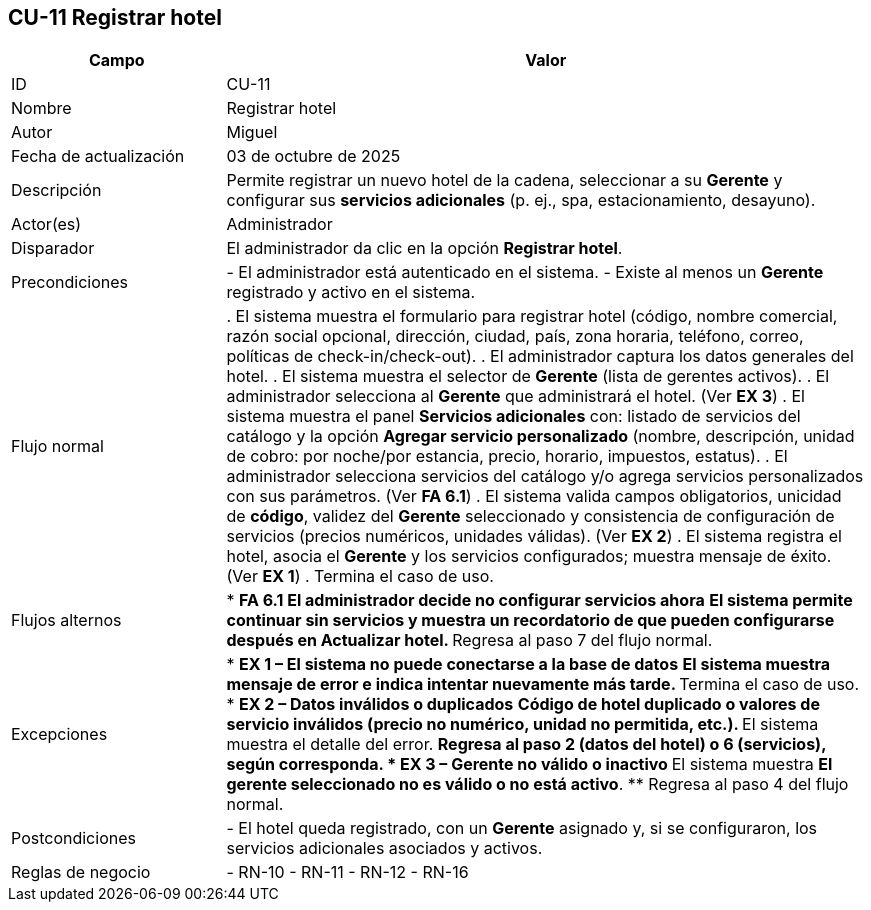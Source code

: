 
== CU-11 Registrar hotel
[cols="25,~",options="header"]
|===
|Campo|Valor
|ID|CU-11
|Nombre|Registrar hotel
|Autor|Miguel
|Fecha de actualización|03 de octubre de 2025
|Descripción|Permite registrar un nuevo hotel de la cadena, seleccionar a su *Gerente* y configurar sus *servicios adicionales* (p. ej., spa, estacionamiento, desayuno).
|Actor(es)|Administrador
|Disparador|El administrador da clic en la opción *Registrar hotel*.
|Precondiciones|
- El administrador está autenticado en el sistema.
- Existe al menos un *Gerente* registrado y activo en el sistema.

|Flujo normal|
. El sistema muestra el formulario para registrar hotel (código, nombre comercial, razón social opcional, dirección, ciudad, país, zona horaria, teléfono, correo, políticas de check-in/check-out).
. El administrador captura los datos generales del hotel.
. El sistema muestra el selector de *Gerente* (lista de gerentes activos).
. El administrador selecciona al *Gerente* que administrará el hotel. (Ver *EX 3*)
. El sistema muestra el panel *Servicios adicionales* con: listado de servicios del catálogo y la opción *Agregar servicio personalizado* (nombre, descripción, unidad de cobro: por noche/por estancia, precio, horario, impuestos, estatus).
. El administrador selecciona servicios del catálogo y/o agrega servicios personalizados con sus parámetros. (Ver *FA 6.1*)
. El sistema valida campos obligatorios, unicidad de *código*, validez del *Gerente* seleccionado y consistencia de configuración de servicios (precios numéricos, unidades válidas). (Ver *EX 2*)
. El sistema registra el hotel, asocia el *Gerente* y los servicios configurados; muestra mensaje de éxito. (Ver *EX 1*)
. Termina el caso de uso.

|Flujos alternos|
* *FA 6.1 El administrador decide no configurar servicios ahora*
** El sistema permite continuar sin servicios y muestra un recordatorio de que pueden configurarse después en *Actualizar hotel*.
** Regresa al paso 7 del flujo normal.

|Excepciones|
* *EX 1 – El sistema no puede conectarse a la base de datos*
** El sistema muestra mensaje de error e indica intentar nuevamente más tarde.
** Termina el caso de uso.
* *EX 2 – Datos inválidos o duplicados*
** Código de hotel duplicado o valores de servicio inválidos (precio no numérico, unidad no permitida, etc.).
** El sistema muestra el detalle del error.
** Regresa al paso 2 (datos del hotel) o 6 (servicios), según corresponda.
* *EX 3 – Gerente no válido o inactivo*
** El sistema muestra *El gerente seleccionado no es válido o no está activo*.
** Regresa al paso 4 del flujo normal.

|Postcondiciones|
- El hotel queda registrado, con un *Gerente* asignado y, si se configuraron, los servicios adicionales asociados y activos.

|Reglas de negocio|
- RN-10
- RN-11
- RN-12
- RN-16
|===

